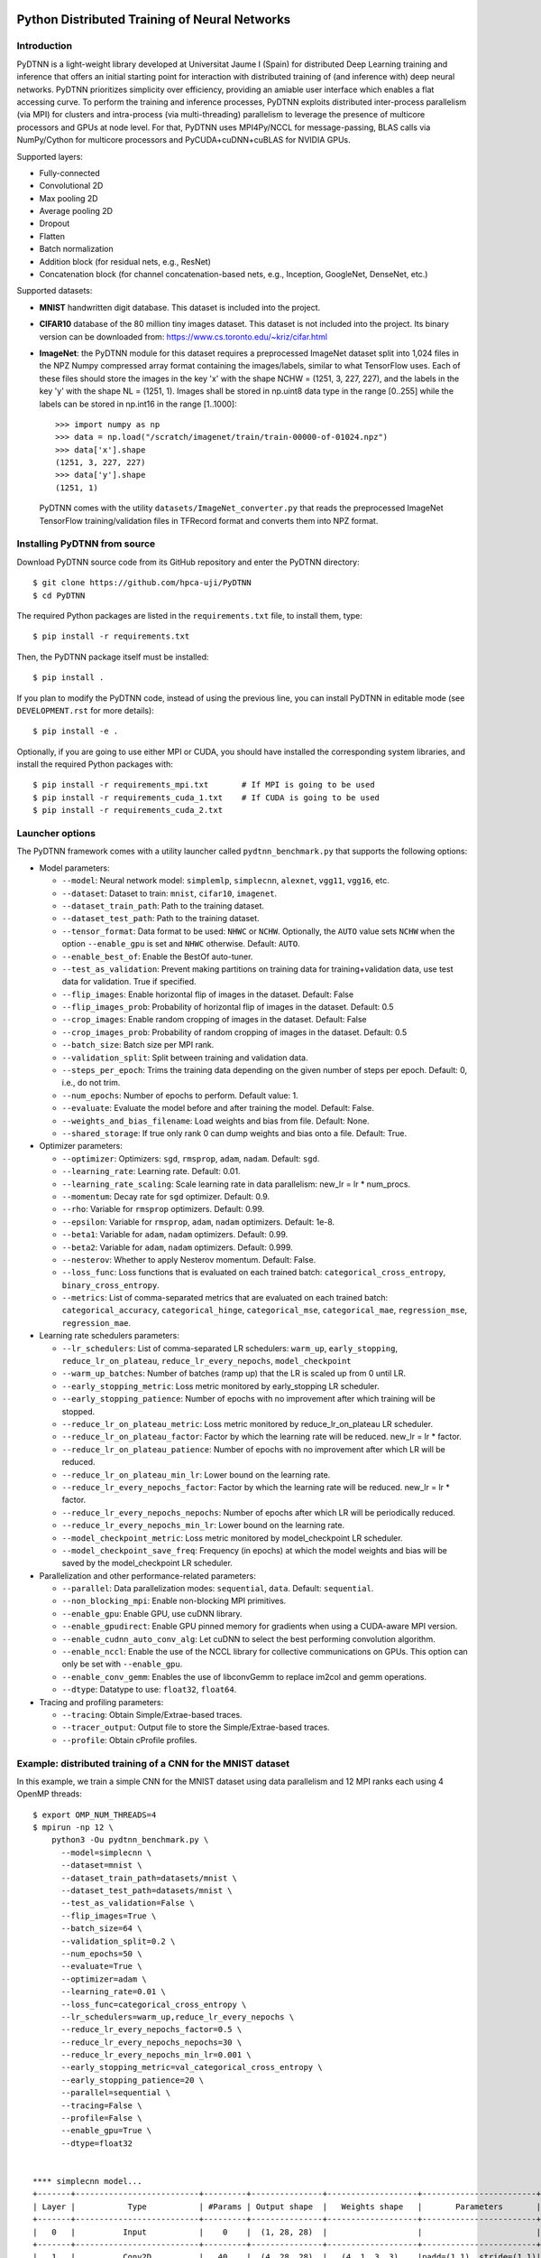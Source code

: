 .. figure:: pydtnn.svg
   :width: 50 %
   
Python Distributed Training of Neural Networks
=======================================================

Introduction
------------

PyDTNN is a light-weight library developed at Universitat Jaume I (Spain) for
distributed Deep Learning training and inference that offers an initial starting
point for interaction with distributed training of (and inference with) deep
neural networks. PyDTNN prioritizes simplicity over efficiency, providing an
amiable user interface which enables a flat accessing curve. To perform the
training and inference processes, PyDTNN exploits distributed inter-process
parallelism (via MPI) for clusters and intra-process (via multi-threading)
parallelism to leverage the presence of multicore processors and GPUs at node
level. For that, PyDTNN uses MPI4Py/NCCL for message-passing, BLAS calls via 
NumPy/Cython for multicore processors and PyCUDA+cuDNN+cuBLAS for NVIDIA GPUs.

Supported layers:

-  Fully-connected
-  Convolutional 2D
-  Max pooling 2D
-  Average pooling 2D
-  Dropout
-  Flatten
-  Batch normalization
-  Addition block (for residual nets, e.g., ResNet)
-  Concatenation block (for channel concatenation-based nets, e.g.,
   Inception, GoogleNet, DenseNet, etc.)

Supported datasets:

-  **MNIST** handwritten digit database. This dataset is included into
   the project.

-  **CIFAR10** database of the 80 million tiny images dataset. This
   dataset is not included into the project. Its binary version can be
   downloaded from: https://www.cs.toronto.edu/~kriz/cifar.html

-  **ImageNet**: the PyDTNN module for this dataset requires a
   preprocessed ImageNet dataset split into 1,024 files in the NPZ
   Numpy compressed array format containing the images/labels, similar
   to what TensorFlow uses. Each of these files should store the images
   in the key 'x' with the shape NCHW = (1251, 3, 227, 227), and the
   labels in the key 'y' with the shape NL = (1251, 1). Images shall be
   stored in np.uint8 data type in the range [0..255] while the labels
   can be stored in np.int16 in the range [1..1000]::

    >>> import numpy as np
    >>> data = np.load("/scratch/imagenet/train/train-00000-of-01024.npz")
    >>> data['x'].shape
    (1251, 3, 227, 227)
    >>> data['y'].shape
    (1251, 1)

   PyDTNN comes with the utility ``datasets/ImageNet_converter.py`` that reads the
   preprocessed ImageNet TensorFlow training/validation files in TFRecord format
   and converts them into NPZ format.


Installing PyDTNN from source
-----------------------------

Download PyDTNN source code from its GitHub repository and enter the PyDTNN directory::

    $ git clone https://github.com/hpca-uji/PyDTNN
    $ cd PyDTNN

The required Python packages are listed in the ``requirements.txt`` file, to install
them, type::

    $ pip install -r requirements.txt

Then, the PyDTNN package itself must be installed::

    $ pip install .

If you plan to modify the PyDTNN code, instead of using the previous line, you
can install PyDTNN in editable mode (see ``DEVELOPMENT.rst`` for more details)::

    $ pip install -e .

Optionally, if you are going to use either MPI or CUDA, you should have
installed the corresponding system libraries, and install the required Python
packages with::

    $ pip install -r requirements_mpi.txt       # If MPI is going to be used
    $ pip install -r requirements_cuda_1.txt    # If CUDA is going to be used
    $ pip install -r requirements_cuda_2.txt


Launcher options
----------------

The PyDTNN framework comes with a utility launcher called
``pydtnn_benchmark.py`` that supports the following options:

-  Model parameters:

   -  ``--model``: Neural network model: ``simplemlp``, ``simplecnn``,
      ``alexnet``, ``vgg11``, ``vgg16``, etc.
   -  ``--dataset``: Dataset to train: ``mnist``, ``cifar10``,
      ``imagenet``.
   -  ``--dataset_train_path``: Path to the training dataset.
   -  ``--dataset_test_path``: Path to the training dataset.
   -  ``--tensor_format``: Data format to be used: ``NHWC`` or ``NCHW``.
      Optionally, the ``AUTO`` value sets ``NCHW`` when the option 
      ``--enable_gpu`` is set and ``NHWC`` otherwise. Default: ``AUTO``.
   - ``--enable_best_of``: Enable the BestOf auto-tuner.
   -  ``--test_as_validation``: Prevent making partitions on training
      data for training+validation data, use test data for validation.
      True if specified.
   -  ``--flip_images``: Enable horizontal flip of images in the
      dataset. Default: False
   -  ``--flip_images_prob``: Probability of horizontal flip of images
      in the dataset. Default: 0.5
   -  ``--crop_images``: Enable random cropping of images in the
      dataset. Default: False
   -  ``--crop_images_prob``: Probability of random cropping of images
      in the dataset. Default: 0.5
   -  ``--batch_size``: Batch size per MPI rank.
   -  ``--validation_split``: Split between training and validation
      data.
   -  ``--steps_per_epoch``: Trims the training data depending on the
      given number of steps per epoch. Default: 0, i.e., do not trim.
   -  ``--num_epochs``: Number of epochs to perform. Default value: 1.
   -  ``--evaluate``: Evaluate the model before and after training the
      model. Default: False.
   -  ``--weights_and_bias_filename``: Load weights and bias from file.
      Default: None.
   -  ``--shared_storage``: If true only rank 0 can dump weights and
      bias onto a file. Default: True.

-  Optimizer parameters:

   -  ``--optimizer``: Optimizers: ``sgd``, ``rmsprop``, ``adam``,
      ``nadam``. Default: ``sgd``.
   -  ``--learning_rate``: Learning rate. Default: 0.01.
   -  ``--learning_rate_scaling``: Scale learning rate in data
      parallelism: new\_lr = lr \* num\_procs.
   -  ``--momentum``: Decay rate for ``sgd`` optimizer. Default: 0.9.
   -  ``--rho``: Variable for ``rmsprop`` optimizers. Default: 0.99.
   -  ``--epsilon``: Variable for ``rmsprop``, ``adam``, ``nadam``
      optimizers. Default: 1e-8.
   -  ``--beta1``: Variable for ``adam``, ``nadam`` optimizers. Default:
      0.99.
   -  ``--beta2``: Variable for ``adam``, ``nadam`` optimizers. Default:
      0.999.
   -  ``--nesterov``: Whether to apply Nesterov momentum. Default:
      False.
   -  ``--loss_func``: Loss functions that is evaluated on each trained
      batch: ``categorical_cross_entropy``, ``binary_cross_entropy``.
   -  ``--metrics``: List of comma-separated metrics that are evaluated
      on each trained batch:
      ``categorical_accuracy``, ``categorical_hinge``, ``categorical_mse``,
      ``categorical_mae``, ``regression_mse``, ``regression_mae``.

-  Learning rate schedulers parameters:

   -  ``--lr_schedulers``: List of comma-separated LR schedulers:
      ``warm_up``, ``early_stopping``, ``reduce_lr_on_plateau``,
      ``reduce_lr_every_nepochs``, ``model_checkpoint``
   -  ``--warm_up_batches``: Number of batches (ramp up) that the LR is
      scaled up from 0 until LR.
   -  ``--early_stopping_metric``: Loss metric monitored by
      early\_stopping LR scheduler.
   -  ``--early_stopping_patience``: Number of epochs with no
      improvement after which training will be stopped.
   -  ``--reduce_lr_on_plateau_metric``: Loss metric monitored by
      reduce\_lr\_on\_plateau LR scheduler.
   -  ``--reduce_lr_on_plateau_factor``: Factor by which the learning
      rate will be reduced. new\_lr = lr \* factor.
   -  ``--reduce_lr_on_plateau_patience``: Number of epochs with no
      improvement after which LR will be reduced.
   -  ``--reduce_lr_on_plateau_min_lr``: Lower bound on the learning
      rate.
   -  ``--reduce_lr_every_nepochs_factor``: Factor by which the learning
      rate will be reduced. new\_lr = lr \* factor.
   -  ``--reduce_lr_every_nepochs_nepochs``: Number of epochs after
      which LR will be periodically reduced.
   -  ``--reduce_lr_every_nepochs_min_lr``: Lower bound on the learning
      rate.
   -  ``--model_checkpoint_metric``: Loss metric monitored by
      model\_checkpoint LR scheduler.
   -  ``--model_checkpoint_save_freq``: Frequency (in epochs) at which
      the model weights and bias will be saved by the model\_checkpoint
      LR scheduler.

-  Parallelization and other performance-related parameters:

   -  ``--parallel``: Data parallelization modes: ``sequential``,
      ``data``. Default: ``sequential``.
   -  ``--non_blocking_mpi``: Enable non-blocking MPI primitives.
   -  ``--enable_gpu``: Enable GPU, use cuDNN library.
   -  ``--enable_gpudirect``: Enable GPU pinned memory for gradients
      when using a CUDA-aware MPI version.
   -  ``--enable_cudnn_auto_conv_alg``: Let cuDNN to select the best
      performing convolution algorithm.
   -  ``--enable_nccl``: Enable the use of the NCCL library for 
      collective communications on GPUs. This option can only be set 
      with ``--enable_gpu``.
   -  ``--enable_conv_gemm``: Enables the use of libconvGemm to replace
      im2col and gemm operations.
   -  ``--dtype``: Datatype to use: ``float32``, ``float64``.

-  Tracing and profiling parameters:

   -  ``--tracing``: Obtain Simple/Extrae-based traces.
   -  ``--tracer_output``: Output file to store the Simple/Extrae-based 
      traces.
   -  ``--profile``: Obtain cProfile profiles.

Example: distributed training of a CNN for the MNIST dataset
------------------------------------------------------------

In this example, we train a simple CNN for the MNIST dataset using data
parallelism and 12 MPI ranks each using 4 OpenMP threads::

    $ export OMP_NUM_THREADS=4
    $ mpirun -np 12 \
        python3 -Ou pydtnn_benchmark.py \
          --model=simplecnn \
          --dataset=mnist \
          --dataset_train_path=datasets/mnist \
          --dataset_test_path=datasets/mnist \
          --test_as_validation=False \
          --flip_images=True \
          --batch_size=64 \
          --validation_split=0.2 \
          --num_epochs=50 \
          --evaluate=True \
          --optimizer=adam \
          --learning_rate=0.01 \
          --loss_func=categorical_cross_entropy \
          --lr_schedulers=warm_up,reduce_lr_every_nepochs \
          --reduce_lr_every_nepochs_factor=0.5 \
          --reduce_lr_every_nepochs_nepochs=30 \
          --reduce_lr_every_nepochs_min_lr=0.001 \
          --early_stopping_metric=val_categorical_cross_entropy \
          --early_stopping_patience=20 \
          --parallel=sequential \
          --tracing=False \
          --profile=False \
          --enable_gpu=True \
          --dtype=float32


    **** simplecnn model...
    +-------+--------------------------+---------+---------------+-------------------+------------------------+
    | Layer |           Type           | #Params | Output shape  |   Weights shape   |       Parameters       |
    +-------+--------------------------+---------+---------------+-------------------+------------------------+
    |   0   |          Input           |    0    |  (1, 28, 28)  |                   |                        |
    +-------+--------------------------+---------+---------------+-------------------+------------------------+
    |   1   |          Conv2D          |   40    |  (4, 28, 28)  |   (4, 1, 3, 3)    |padd=(1,1), stride=(1,1)|
    +-------+--------------------------+---------+---------------+-------------------+------------------------+
    |   2   |          Conv2D          |   148   |  (4, 28, 28)  |   (4, 4, 3, 3)    |padd=(1,1), stride=(1,1)|
    +-------+--------------------------+---------+---------------+-------------------+------------------------+
    |   3   |        MaxPool2D         |    0    |  (4, 14, 14)  |      (2, 2)       |padd=(0,0), stride=(2,2)|
    +-------+--------------------------+---------+---------------+-------------------+------------------------+
    |   4   |         Flatten          |    0    |    (784,)     |                   |                        |
    +-------+--------------------------+---------+---------------+-------------------+------------------------+
    |   5   |            FC            | 100480  |    (128,)     |    (784, 128)     |                        |
    +-------+--------------------------+---------+---------------+-------------------+------------------------+
    |   6   |           Relu           |    0    |    (128,)     |                   |                        |
    +-------+--------------------------+---------+---------------+-------------------+------------------------+
    |   7   |         Dropout          |    0    |    (128,)     |                   |       rate=0.50        |
    +-------+--------------------------+---------+---------------+-------------------+------------------------+
    |   8   |            FC            |  1290   |     (10,)     |     (128, 10)     |                        |
    +-------+--------------------------+---------+---------------+-------------------+------------------------+
    |   9   |         Softmax          |    0    |     (10,)     |                   |                        |
    +-------+--------------------------+---------+---------------+-------------------+------------------------+
    |             Total parameters       101958    398.27 KBytes                                              |
    +-------+--------------------------+---------+---------------+-------------------+------------------------+
    **** Loading mnist dataset...
    **** Parameters:
      model                          : simplecnn
      dataset                        : mnist
      dataset_train_path             : datasets/mnist
      dataset_test_path              : datasets/mnist
      test_as_validation             : False
      flip_images                    : True
      flip_images_prob               : 0.5
      crop_images                    : False
      crop_images_size               : 16
      crop_images_prob               : 0.5
      batch_size                     : 64
      global_batch_size              : None
      validation_split               : 0.2
      steps_per_epoch                : 0
      num_epochs                     : 50
      evaluate                       : True
      weights_and_bias_filename      : None
      shared_storage                 : True
      history_file                   : None
      optimizer                      : adam
      learning_rate                  : 0.01
      learning_rate_scaling          : True
      momentum                       : 0.9
      decay                          : 0.0
      nesterov                       : False
      beta1                          : 0.99
      beta2                          : 0.999
      epsilon                        : 1e-07
      rho                            : 0.9
      loss_func                      : categorical_cross_entropy
      metrics                        : categorical_accuracy
      lr_schedulers                  : warm_up,reduce_lr_every_nepochs
      warm_up_epochs                 : 5
      early_stopping_metric          : val_categorical_cross_entropy
      early_stopping_patience        : 20
      reduce_lr_on_plateau_metric    : val_categorical_cross_entropy
      reduce_lr_on_plateau_factor    : 0.1
      reduce_lr_on_plateau_patience  : 5
      reduce_lr_on_plateau_min_lr    : 0
      reduce_lr_every_nepochs_factor : 0.5
      reduce_lr_every_nepochs_nepochs: 30
      reduce_lr_every_nepochs_min_lr : 0.001
      stop_at_loss_metric            : val_accuracy
      stop_at_loss_threshold         : 0
      model_checkpoint_metric        : val_categorical_cross_entropy
      model_checkpoint_save_freq     : 2
      mpi_processes                  : 12
      threads_per_process            : 4
      parallel                       : data
      non_blocking_mpi               : False
      tracing                        : False
      profile                        : False
      gpus_per_node                  : 0
      enable_conv_gemm               : False
      enable_gpu                     : False
      enable_gpudirect               : False
      enable_nccl                    : False
      dtype                          : float32
    **** Evaluating on test dataset...
    Testing: 100%|████████████████████| 10000/10000 [00:00<00:00, 29732.29 samples/s, test_acc: 12.50%, test_cro: 2.3008704]
    **** Training...
    Epoch  1/50: 100%|████████████████| 48000/48000 [00:04<00:00, 11184.77 samples/s, acc: 71.35%, cro: 1.2238941, val_acc: 88.49%, val_cro: 0.4369879]
    Epoch  2/50: 100%|████████████████| 48000/48000 [00:04<00:00, 10691.66 samples/s, acc: 88.87%, cro: 0.4051699, val_acc: 91.10%, val_cro: 0.3070377]
    Epoch  3/50: 100%|████████████████| 48000/48000 [00:04<00:00, 10617.42 samples/s, acc: 90.98%, cro: 0.3086980, val_acc: 92.56%, val_cro: 0.2624177]
    Epoch  4/50: 100%|████████████████| 48000/48000 [00:04<00:00, 10874.49 samples/s, acc: 92.43%, cro: 0.2576146, val_acc: 93.83%, val_cro: 0.2232232]
    Epoch  5/50: 100%|████████████████| 48000/48000 [00:04<00:00, 10451.37 samples/s, acc: 93.48%, cro: 0.2159374, val_acc: 94.76%, val_cro: 0.1868786]
    Epoch  6/50: 100%|████████████████| 48000/48000 [00:04<00:00, 10756.92 samples/s, acc: 94.81%, cro: 0.1748247, val_acc: 95.63%, val_cro: 0.1544418]
    Epoch  7/50: 100%|████████████████| 48000/48000 [00:04<00:00, 10901.69 samples/s, acc: 95.77%, cro: 0.1417673, val_acc: 96.25%, val_cro: 0.1331401]
    Epoch  8/50: 100%|████████████████| 48000/48000 [00:04<00:00, 11046.87 samples/s, acc: 96.55%, cro: 0.1164078, val_acc: 96.80%, val_cro: 0.1134956]
    Epoch  9/50: 100%|████████████████| 48000/48000 [00:04<00:00, 10944.06 samples/s, acc: 97.05%, cro: 0.0992564, val_acc: 96.98%, val_cro: 0.1033213]
    Epoch 10/50: 100%|████████████████| 48000/48000 [00:04<00:00, 11017.46 samples/s, acc: 97.48%, cro: 0.0866701, val_acc: 97.28%, val_cro: 0.0972526]
    Epoch 11/50: 100%|████████████████| 48000/48000 [00:04<00:00, 10871.28 samples/s, acc: 97.67%, cro: 0.0769905, val_acc: 97.58%, val_cro: 0.0862264]
    Epoch 12/50: 100%|████████████████| 48000/48000 [00:04<00:00, 10982.79 samples/s, acc: 97.99%, cro: 0.0682642, val_acc: 97.55%, val_cro: 0.0828536]
    Epoch 13/50: 100%|████████████████| 48000/48000 [00:04<00:00, 11115.45 samples/s, acc: 98.16%, cro: 0.0616423, val_acc: 97.77%, val_cro: 0.0782390]
    Epoch 14/50: 100%|████████████████| 48000/48000 [00:04<00:00, 10783.11 samples/s, acc: 98.30%, cro: 0.0562393, val_acc: 97.91%, val_cro: 0.0716845]
    Epoch 15/50: 100%|████████████████| 48000/48000 [00:04<00:00, 10642.71 samples/s, acc: 98.49%, cro: 0.0515601, val_acc: 97.93%, val_cro: 0.0696817]
    Epoch 16/50: 100%|████████████████| 48000/48000 [00:04<00:00, 10643.74 samples/s, acc: 98.62%, cro: 0.0468920, val_acc: 97.98%, val_cro: 0.0688842]
    Epoch 17/50: 100%|████████████████| 48000/48000 [00:04<00:00, 10726.90 samples/s, acc: 98.70%, cro: 0.0434075, val_acc: 98.10%, val_cro: 0.0675637]
    Epoch 18/50: 100%|████████████████| 48000/48000 [00:04<00:00, 10558.22 samples/s, acc: 98.71%, cro: 0.0424472, val_acc: 98.25%, val_cro: 0.0641221]
    Epoch 19/50: 100%|████████████████| 48000/48000 [00:04<00:00, 10809.42 samples/s, acc: 98.86%, cro: 0.0382850, val_acc: 98.19%, val_cro: 0.0646157]
    Epoch 20/50: 100%|████████████████| 48000/48000 [00:04<00:00, 10712.11 samples/s, acc: 98.95%, cro: 0.0348660, val_acc: 98.25%, val_cro: 0.0617139]
    Epoch 21/50: 100%|████████████████| 48000/48000 [00:04<00:00, 11068.46 samples/s, acc: 99.05%, cro: 0.0323043, val_acc: 98.14%, val_cro: 0.0658118]
    Epoch 22/50: 100%|████████████████| 48000/48000 [00:04<00:00, 11436.88 samples/s, acc: 99.06%, cro: 0.0306285, val_acc: 98.17%, val_cro: 0.0648578]
    Epoch 23/50: 100%|████████████████| 48000/48000 [00:04<00:00, 11093.08 samples/s, acc: 99.17%, cro: 0.0282567, val_acc: 98.22%, val_cro: 0.0661603]
    Epoch 24/50: 100%|████████████████| 48000/48000 [00:04<00:00, 11058.23 samples/s, acc: 99.14%, cro: 0.0275220, val_acc: 98.28%, val_cro: 0.0638472]
    Epoch 25/50: 100%|████████████████| 48000/48000 [00:04<00:00, 11362.12 samples/s, acc: 99.27%, cro: 0.0242397, val_acc: 98.32%, val_cro: 0.0616558]
    Epoch 26/50: 100%|████████████████| 48000/48000 [00:04<00:00, 10929.57 samples/s, acc: 99.33%, cro: 0.0228250, val_acc: 98.41%, val_cro: 0.0614293]
    Epoch 27/50: 100%|████████████████| 48000/48000 [00:04<00:00, 10582.72 samples/s, acc: 99.33%, cro: 0.0218627, val_acc: 98.30%, val_cro: 0.0647660]
    Epoch 28/50: 100%|████████████████| 48000/48000 [00:04<00:00, 11540.73 samples/s, acc: 99.40%, cro: 0.0202375, val_acc: 98.31%, val_cro: 0.0653990]
    Epoch 29/50: 100%|████████████████| 48000/48000 [00:04<00:00, 11089.71 samples/s, acc: 99.47%, cro: 0.0187735, val_acc: 98.33%, val_cro: 0.0642570]
    Epoch 30/50: 100%|████████████████| 48000/48000 [00:04<00:00, 11112.27 samples/s, acc: 99.51%, cro: 0.0166023, val_acc: 98.40%, val_cro: 0.0630408]
    Epoch 31/50: 100%|████████████████| 48000/48000 [00:04<00:00, 11004.81 samples/s, acc: 99.56%, cro: 0.0154129, val_acc: 98.24%, val_cro: 0.0669048]
    LRScheduler ReduceLROnPlateau: metric val_categorical_cross_entropy did not improve for 5 epochs, setting learning rate to 0.01000000
    Epoch 32/50: 100%|████████████████| 48000/48000 [00:04<00:00, 11015.29 samples/s, acc: 99.70%, cro: 0.0122010, val_acc: 98.39%, val_cro: 0.0635789]
    Epoch 33/50: 100%|████████████████| 48000/48000 [00:04<00:00, 11166.31 samples/s, acc: 99.74%, cro: 0.0111252, val_acc: 98.44%, val_cro: 0.0624000]
    Epoch 34/50: 100%|████████████████| 48000/48000 [00:04<00:00, 11112.63 samples/s, acc: 99.74%, cro: 0.0108013, val_acc: 98.44%, val_cro: 0.0627380]
    Epoch 35/50: 100%|████████████████| 48000/48000 [00:04<00:00, 10914.84 samples/s, acc: 99.76%, cro: 0.0105415, val_acc: 98.47%, val_cro: 0.0627000]
    Epoch 36/50: 100%|████████████████| 48000/48000 [00:04<00:00, 11017.57 samples/s, acc: 99.76%, cro: 0.0103665, val_acc: 98.50%, val_cro: 0.0628462]
    LRScheduler EarlyStopping: metric val_categorical_cross_entropy did not improve for 10 epochs, stop training!
    LRScheduler ReduceLROnPlateau: metric val_categorical_cross_entropy did not improve for 5 epochs, setting learning rate to 0.00100000
    **** Done...
    Time: 173.59 s
    Throughput: 17282.50 samples/s
    **** Evaluating on test dataset...
    Testing: 100%|███████████████████| 10000/10000 [00:00<00:00, 28720.12 samples/s, test_acc: 100.00%, test_cro: 0.0000443]


Citing PyDTNN
-------------

If you use PyDTNN, and you would like to acknowledge the project
in your academic publication, we suggest citing the following paper:

-  **PyDTNN: A user-friendly and extensible framework for distributed
   deep learning**. Sergio Barrachina, Adrián Castelló, Mar Catalán,
   Manuel F. Dolz, Jose I. Mestre. *Journal of Supercomputing* 77(9), 
   pp. 9971-9987 (2021) ISSN: 1573-0484. DOI: `10.1007/s11227-021-03673-z
   <http://dx.doi.org/10.1007/s11227-021-03673-z>`_.

Other references:

-  **A Flexible Research-Oriented Framework for Distributed Training 
   of Deep Neural Networks**. Sergio Barrachina, Adrián Castelló, 
   Mar Catalán, Manuel F. Dolz and Jose I. Mestre. *2021 IEEE 
   International Parallel and Distributed Processing Symposium 
   Workshops (IPDPSW)*, pp. 730-739 (2021)
   DOI: `10.1109/IPDPSW52791.2021.00110 
   <http://dx.doi.org/10.1109/IPDPSW52791.2021.00110>`_.

Acknowledgments
---------------

The PyDTNN library has been partially supported by:

-  Project TIN2017-82972-R **"Algorithmic Techniques for Energy-Aware and
   Error-Resilient High Performance Computing"** funded by the Spanish
   Ministry of Economy and Competitiveness (2018-2020).

-  Project RTI2018-098156-B-C51 **"Innovative Technologies of
   Processors, Accelerators and Networks for Data Centers and High
   Performance Computing"** funded by the Spanish Ministry of Science,
   Innovation and Universities.

-  Project CDEIGENT/2017/04 **"High Performance Computing for Neural
   Networks"** funded by the Valencian Government.

-  Project UJI-A2019-11 **"Energy-Aware High Performance Computing for
   Deep Neural Networks"** funded by the Universitat Jaume I.

